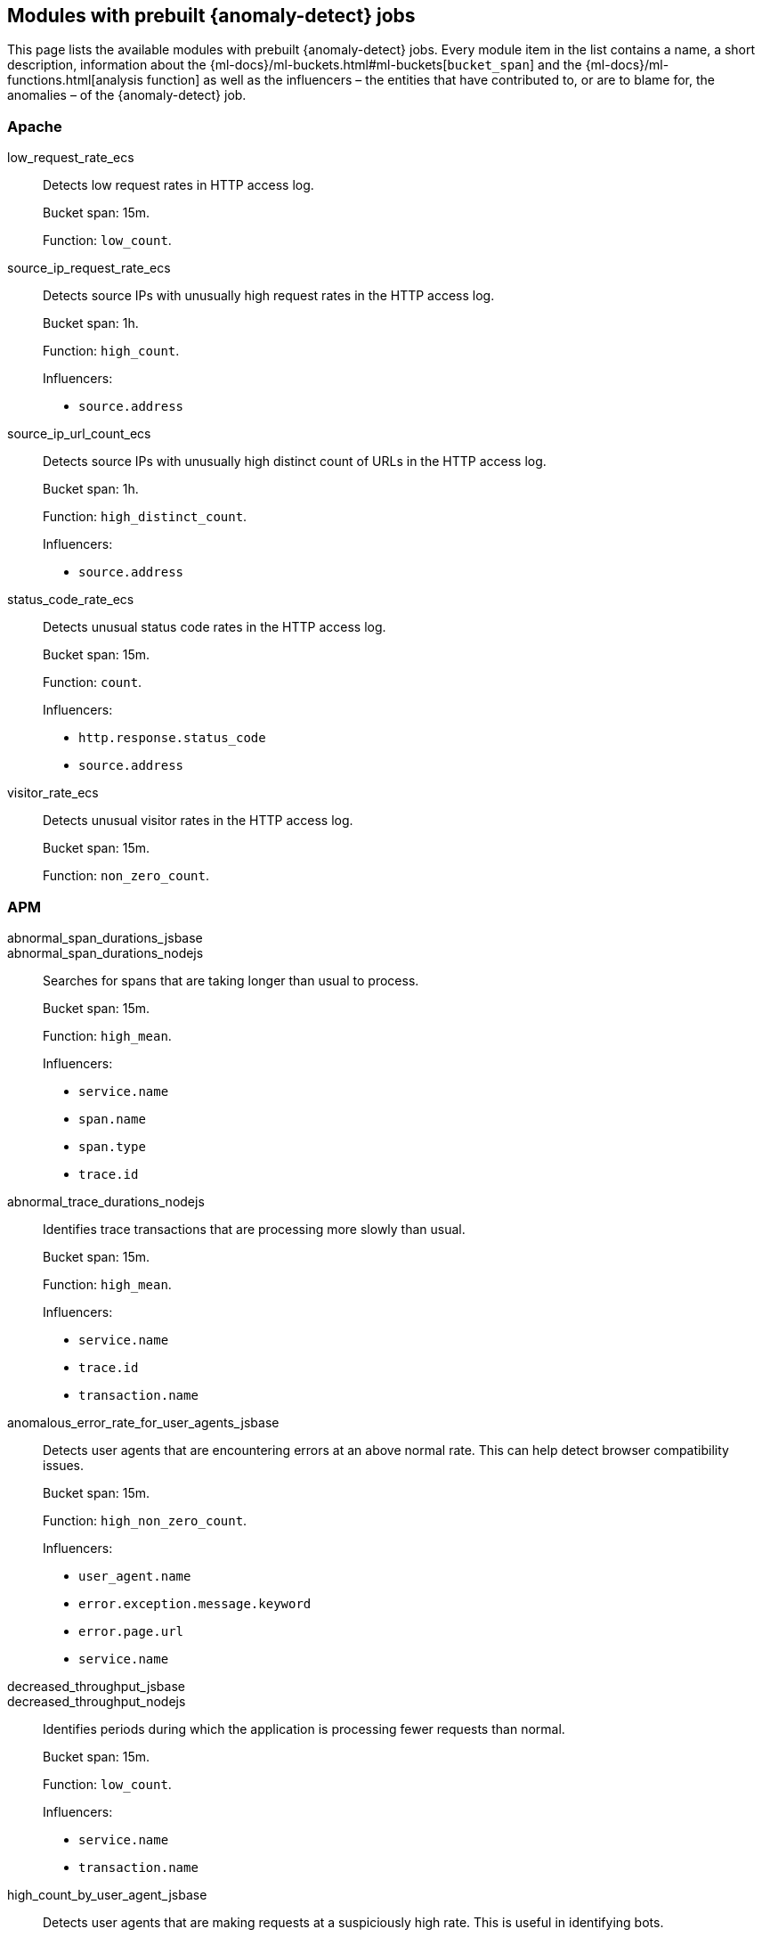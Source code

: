 [role="xpack"]
[[ootb-ml-jobs]]
== Modules with prebuilt {anomaly-detect} jobs

This page lists the available modules with prebuilt {anomaly-detect} jobs. Every 
module item in the list contains a name, a short description, information about 
the {ml-docs}/ml-buckets.html#ml-buckets[`bucket_span`] and the 
{ml-docs}/ml-functions.html[analysis function] as well as the influencers – the 
entities that have contributed to, or are to blame for, the anomalies – of the 
{anomaly-detect} job.


[float]
[[ootb-ml-jobs-apache]]
=== Apache

low_request_rate_ecs::
Detects low request rates in HTTP access log.
+
--
Bucket span: 15m.

Function: `low_count`.
--

source_ip_request_rate_ecs::
Detects source IPs with unusually high request rates in the HTTP access log.
+
--
Bucket span: 1h.

Function: `high_count`.

Influencers:

* `source.address`
--

source_ip_url_count_ecs::
Detects source IPs with unusually high distinct count of URLs in the HTTP access 
log.
+
--
Bucket span: 1h.

Function: `high_distinct_count`.

Influencers:

* `source.address`
--

status_code_rate_ecs::
Detects unusual status code rates in the HTTP access log.
+
--
Bucket span: 15m.

Function: `count`.

Influencers:

* `http.response.status_code` 
* `source.address`
--

visitor_rate_ecs::
Detects unusual visitor rates in the HTTP access log.
+
--
Bucket span: 15m.

Function: `non_zero_count`.
--

[float]
[[ootb-ml-jobs-apm]]
=== APM

abnormal_span_durations_jsbase::
abnormal_span_durations_nodejs::
Searches for spans that are taking longer than usual to process.
+
--
Bucket span: 15m.

Function: `high_mean`.

Influencers:

* `service.name` 
* `span.name`
* `span.type` 
* `trace.id`
--

abnormal_trace_durations_nodejs::
Identifies trace transactions that are processing more slowly than usual.
+
--
Bucket span: 15m.

Function: `high_mean`.

Influencers:

* `service.name` 
* `trace.id`
* `transaction.name` 
--

anomalous_error_rate_for_user_agents_jsbase::
Detects user agents that are encountering errors at an above normal rate. This 
can help detect browser compatibility issues.
+
--
Bucket span: 15m.

Function: `high_non_zero_count`.

Influencers:

* `user_agent.name`
* `error.exception.message.keyword`
* `error.page.url`
* `service.name`
--

decreased_throughput_jsbase::
decreased_throughput_nodejs::
Identifies periods during which the application is processing fewer requests 
than normal.
+
--
Bucket span: 15m.

Function: `low_count`.

Influencers:

* `service.name`
* `transaction.name`
--

high_count_by_user_agent_jsbase::
Detects user agents that are making requests at a suspiciously high rate. This 
is useful in identifying bots.
+
--
Bucket span: 15m.

Function: `high_non_zero_count`.

Influencers:

* `service.name`
* `user_agent.name`
--

high_mean_response_time::
Detects anomalies in high mean of transaction duration.
+
--
Bucket span: 15m.

Function: `high_mean`.
--


[float]
[[ootb-ml-jobs-auditbeat]]
=== Auditbeat

docker_high_count_process_events_ecs::
Detects unusual increases in process execution rates in Docker containers.
+
--
Bucket span: 1h.

Function: `high_count`.

Influencers:

* `container.name`
* `process.executable`
--

docker_rare_process_activity_ecs::
Detects rare process executions in Docker containers.
+
--
Bucket span: 1h.

Function: `rare`.

Influencers:

* `container.name`
* `process.executable`
--

hosts_high_count_process_events_ecs::
Detects unusual increases in process execution rates.
+
--
Bucket span: 1h.

Function: `high_non_zero_count`.

Influencers:

* `host.name`
* `process.executable`
--

hosts_rare_process_activity_ecs::
Detects rare process executions on hosts.
+
--
Bucket span: 1h.

Function: `rare`.

Influencers:

* `host.name`
* `process.executable`
--


[float]
[[ootb-ml-jobs-logs-ui]]
=== Logs UI

log_entry_categories_count::
Detects anomalies in count of log entries by category.
+
--
Bucket span: 15m.

Function: `count`.

Influencers:

* `event.dataset`
* `mlcategory`
--

log_entry_rate::
Detects anomalies in the log entry ingestion rate.
+
--
Bucket span: 15m.

Function: `count`.

Influencers:

* `event.dataset`
--

[float]
[[ootb-ml-jobs-metricbeat]]
=== Metricbeat

high_mean_cpu_iowait_ecs::
Detects unusual increases in cpu time spent in iowait.
+
--
Bucket span: 10m.

Function: `high_mean`.

Influencers:

* `host.name`
--

max_disk_utilization_ecs::
Detects unusual increases in disk utilization.
+
--
Bucket span: 10m.

Function: `max`.

Influencers:

* `host.name`
--

metricbeat_outages_ecs::
Detects unusual decreases in Metricbeat documents.
+
--
Bucket span: 10m.

Function: `low_count`.

Influencers:

* `event.dataset`
--


[float]
[[ootb-ml-jobs-nginx]]
=== Nginx

low_request_rate_ecs::
Detects low request rates in HTTP access log.
+
--
Bucket span: 15m.

Function: `low_count`.
--

source_ip_request_rate_ecs::
Detects source IPs with unusually high request rates in the HTTP access log. 
+
--
Bucket span: 1h.

Function: `high_count`.

Influencers:

* `source.address`
--

source_ip_url_count_ecs::
Detects source IPs with unusually high distinct count of URLs in the HTTP access 
log.
+
--
Bucket span: 1h.

Function: `high_distinct_count`.

Influencers:

* `source.address`
--

status_code_rate_ecs::
Detects unusual status code rates in the HTTP access log.
+
--
Bucket span: 15m.

Function: `count`.

Influencers:

* `http.response.status_code` 
* `source.address`
--

visitor_rate_ecs::
Detects unusual visitor rates in the HTTP access log.
+
--
Bucket span: 15m.

Function: `non_zero_count`.
--


[float]
[[ootb-ml-jobs-siem]]
=== SIEM

linux_anomalous_network_activity_ecs::
windows_anomalous_network_activity_ecs::
Looks for unusual processes using the network which could indicate 
command-and-control, lateral movement, persistence, or data exfiltration 
activity.
+
--
Bucket span: 15m.

Function: `rare`.

Beats required on host:

* Auditbeat (Linux)
* Winlogbeat (Windows)

Influencers:

* `destination.ip`
* `host.name` 
* `process.name`
* `user.name`
--

linux_anomalous_network_port_activity_ecs::
Looks for unusual destination port activity that could indicate 
command-and-control, persistence mechanism, or data exfiltration activity.
+
--
Bucket span: 15m.

Function: `rare`.

Beats required on host:

* Auditbeat 

Influencers:

* `destination.ip`
* `host.name` 
* `process.name`
* `user.name`
--

linux_anomalous_network_service::
Looks for unusual listening ports that could indicate execution of unauthorized 
services, backdoors, or persistence mechanisms.
+
--
Bucket span: 15m.

Function: `rare`.

Beats required on host:

* Auditbeat 

Influencers:

* `host.name` 
* `process.name`
* `user.name`
--

linux_anomalous_network_url_activity_ecs::
Looks for an unusual web URL request from a Linux instance. Curl and wget web 
request activity is very common but unusual web requests from a Linux server can 
sometimes be malware delivery or execution.
+
--
Bucket span: 15m.

Function: `rare`.

Beats required on host:

* Auditbeat 

Influencers:

* `destination.ip`
* `destination.port` 
* `host.name`
--

linux_anomalous_process_all_hosts_ecs::
windows_anomalous_process_all_hosts_ecs::
Looks for processes that are unusual to all Linux/Windows hosts. Such unusual 
processes may indicate unauthorized services, malware, or persistence 
mechanisms.
+
--
Bucket span: 15m.

Function: `rare`.

Beats required on host:

* Auditbeat (Linux)
* Winlogbeat (Windows)

Influencers:

* `host.name` 
* `process.name`
* `user.name`
--

linux_anomalous_user_name_ecs::
windows_anomalous_user_name_ecs::
Rare and unusual users that are not normally active may indicate unauthorized 
changes or activity by an unauthorized user which may be credentialed access or 
lateral movement.
+
--
Bucket span: 15m.

Function: `rare`.

Beats required on host:

* Auditbeat (Linux)
* Winlogbeat (Windows)

Influencers:

* `host.name` 
* `process.name`
* `user.name`
--

packetbeat_dns_tunneling::
Looks for unusual DNS activity that could indicate command-and-control or data 
exfiltration activity.
+
--
Bucket span: 15m.

Function: `high_info_content`.

Beats required on host:

* Packetbeat

Influencers:

* `destination.ip`
* `dns.question.etld_plus_one`
* `host.name`
--

packetbeat_rare_dns_question::
Looks for unusual DNS activity that could indicate command-and-control activity.
+
--
Bucket span: 15m.

Function: `rare`.

Beats required on host:

* Packetbeat

Influencers:

* `host.name`
--

packetbeat_rare_server_domain::
Looks for unusual HTTP or TLS destination domain activity that could indicate 
execution, persistence, command-and-control or data exfiltration activity.
+
--
Bucket span: 15m.

Function: `rare`.

Beats required on host:

* Packetbeat

Influencers:

* `destination.ip`
* `host.name`
* `source.ip`
--

packetbeat_rare_urls::
Looks for unusual web browsing URL activity that could indicate execution, 
persistence, command-and-control or data exfiltration activity.
+
--
Bucket span: 15m.

Function: `rare`.

Beats required on host:

* Packetbeat

Influencers:

* `destination.ip`
* `host.name`
--

packetbeat_rare_user_agent::
Looks for unusual HTTP user agent activity that could indicate execution, 
persistence, command-and-control or data exfiltration activity.
+
--
Bucket span: 15m.

Function: `rare`.

Beats required on host:

* Packetbeat

Influencers:

* `destination.ip`
* `host.name`
--

rare_process_by_host_linux_ecs::
rare_process_by_host_windows_ecs::
Detect unusually rare processes on Linux/Windows.
+
--
Bucket span: 15m.

Function: `rare`.

Beats required on host:

* Auditbeat (Linux) 
* Winlogbeat (Windows)

Influencers:

* `host.name` 
* `process.name`
* `user.name`
--

suspicious_login_activity_ecs::
Detect unusually high number of authentication attempts.
+
--
Bucket span: 15m.

Function: `high_non_zero_count`.

Beats required on host:

* Auditbeat

Influencers:

* `host.name` 
* `source.ip`
* `user.name`
--

windows_anomalous_path_activity_ecs::
Looks for activity in unusual paths that may indicate execution of malware or 
persistence mechanisms. Windows payloads often execute from user profile paths.
+
--
Bucket span: 15m.

Function: `rare`.

Beats required on host:

* Winlogbeat (Windows)

Influencers:

* `host.name` 
* `process.name`
* `user.name`
--

windows_anomalous_process_creation::
Looks for unusual process relationships which may indicate execution of malware 
or persistence mechanisms.
+
--
Bucket span: 15m.

Function: `rare`.

Beats required on host:

* Winlogbeat (Windows)

Influencers:

* `host.name` 
* `process.name`
* `user.name`
--

windows_anomalous_script::
Looks for unusual powershell scripts that may indicate execution of malware, or 
persistence mechanisms.
+
--
Bucket span: 15m.

Function: `high_info_content`.

Beats required on host:

* Winlogbeat (Windows)

Influencers:

* `host.name` 
* `user.name`
* `winlog.event_data.Path`
--

windows_anomalous_service::
Looks for rare and unusual Windows services which may indicate execution of 
unauthorized services, malware, or persistence mechanisms.
+
--
Bucket span: 15m.

Function: `rare`.

Beats required on host:

* Winlogbeat (Windows)

Influencers:

* `host.name` 
* `winlog.event_data.ServiceName`
--

windows_rare_user_runas_event::
Unusual user context switches can be due to privilege escalation.
+
--
Bucket span: 15m.

Function: `rare`.

Beats required on host:

* Winlogbeat (Windows)

Influencers:

* `host.name` 
* `process.name`
* `user.name`
--

windows_rare_user_type10_remote_login::
Looks for unusual user rermote logins. Unusual RDP (remote desktop protocol) 
user logins can indicate account takeover or credentialed access.
+
--
Bucket span: 15m.

Function: `rare`.

Beats required on host:

* Winlogbeat (Windows)

Influencers:

* `host.name` 
* `process.name`
* `user.name`
--